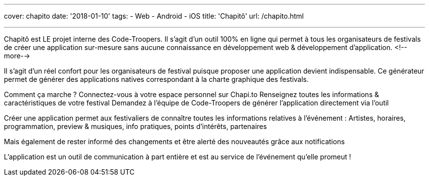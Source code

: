 ---
cover: chapito
date: '2018-01-10'
tags:
- Web
- Android
- iOS
title: 'Chapitô'
url: /chapito.html

---

Chapitô est LE projet interne des Code-Troopers. Il s’agit d’un outil 100% en ligne qui permet à tous les organisateurs de festivals de créer une application sur-mesure sans aucune connaissance en développement web & développement d’application.
<!--more-->

Il s’agit d’un réel confort pour les organisateurs de festival puisque proposer une application devient indispensable. Ce générateur permet de générer des applications natives correspondant à la charte graphique des festivals. 

Comment ça marche ? 
Connectez-vous à votre espace personnel sur Chapi.to
Renseignez toutes les informations & caractéristiques de votre festival
Demandez à l’équipe de Code-Troopers de générer l’application directement via l’outil 

Créer une application permet aux festivaliers de connaître toutes les informations relatives à l’événement : Artistes, horaires, programmation, preview & musiques, info pratiques, points d’intérêts, partenaires 

Mais également de rester informé des changements et être alerté des nouveautés grâce aux notifications

L’application est un outil de communication à part entière et est au service de l’événement qu’elle promeut !